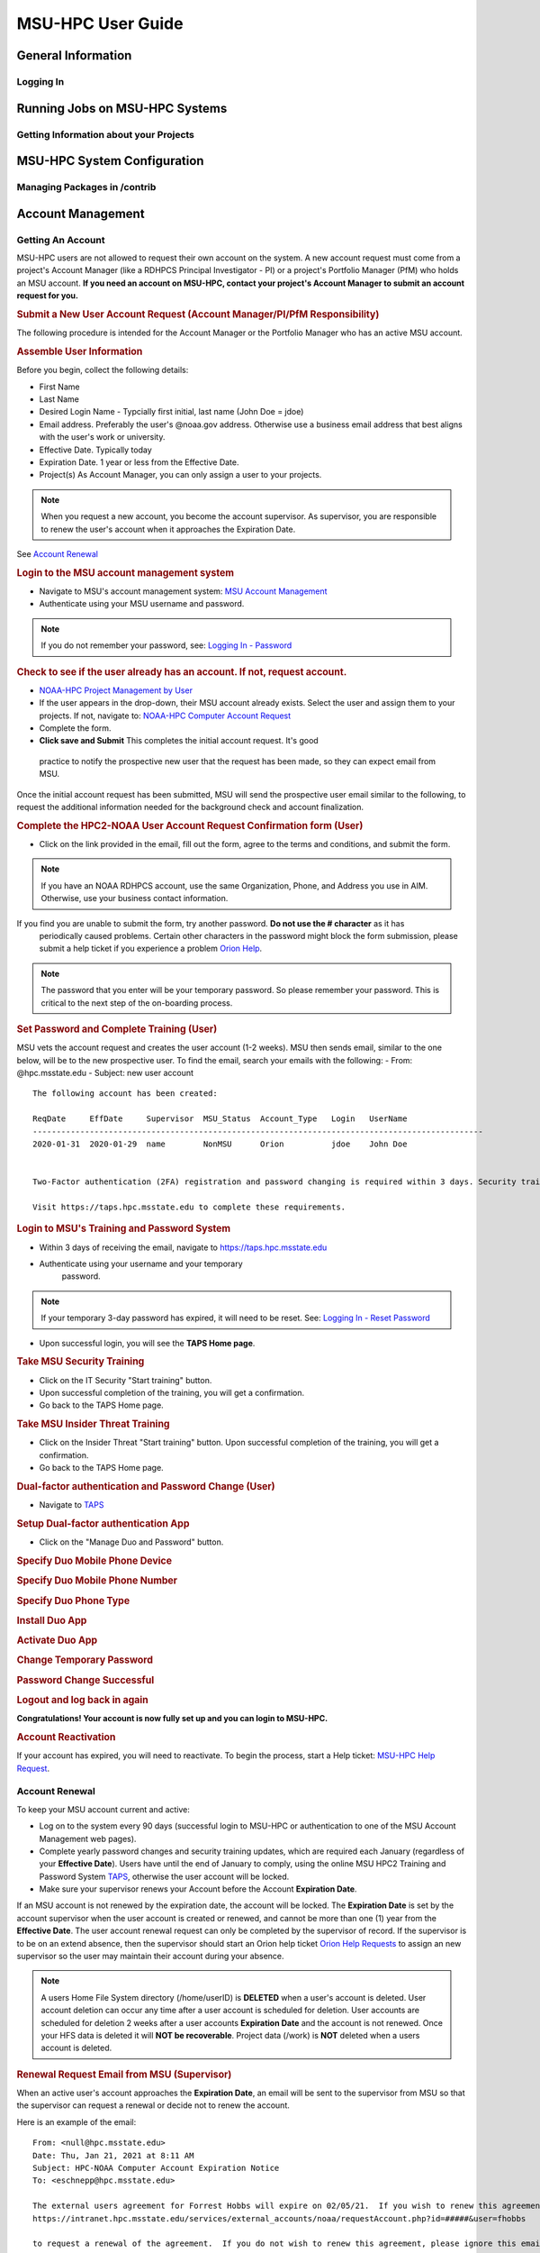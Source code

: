 .. _MSU-HPC-user-guide:

****************
MSU-HPC User Guide
****************

.. _orion-system-overview:

General Information
==========

Logging In
----------

Running Jobs on MSU-HPC Systems
==========

Getting Information about your Projects
----------

MSU-HPC System Configuration
========

Managing Packages in /contrib
--------------------

Account Management
=========

Getting An Account
----------
MSU-HPC users are not allowed to request their own account
on the system. A new account request must come from a project's Account Manager (like a RDHPCS Principal
Investigator - PI) or a project's Portfolio Manager (PfM) who holds an MSU account.
**If you need an account on MSU-HPC, contact your
project's Account Manager to submit an account request for
you.**

.. rubric:: **Submit a New User Account Request (Account Manager/PI/PfM Responsibility)**
The following procedure is intended for the Account Manager
or the Portfolio Manager who has an active MSU account.

.. rubric:: **Assemble User Information**
Before you begin, collect the following details:

-  First Name
-  Last Name
-  Desired Login Name - Typcially first initial, last name
   (John Doe = jdoe)
-  Email address. Preferably the user's @noaa.gov address.
   Otherwise use a business email address that best aligns
   with the user's work or university.
-  Effective Date. Typically today
-  Expiration Date. 1 year or less from the Effective Date.
-  Project(s) As Account Manager, you can only assign a user
   to your projects.

.. Note::
    When you request a new account, you become the
    account supervisor. As supervisor, you are responsible to
    renew the user's account when it approaches the Expiration
    Date. 
    
See `Account Renewal <https://oriondocs.rdhpcs.noaa.gov/wiki/index.php/Account_Renewal>`__

.. rubric:: **Login to the MSU account management
   system**

-  Navigate to MSU's account management system: `MSU Account
   Management <https://intranet.hpc.msstate.edu/services/external_accounts/noaa>`__
-  Authenticate using your MSU username and password.

.. Note::
    If you do not remember your password, see: `Logging In - Password <https://oriondocs.rdhpcs.noaa.gov/wiki/index.php/Logging_in#Password>`__

.. rubric:: **Check to see if the user already has an
   account. If not, request account.**

-  `NOAA-HPC Project Management by User <https://intranet.hpc.msstate.edu/services/external_accounts/noaa/manageProjects.php>`__
-  If the user appears in the drop-down, their MSU account
   already exists. Select the user and assign them to your
   projects. If not, navigate to: `NOAA-HPC Computer Account Request <https://intranet.hpc.msstate.edu/services/external_accounts/noaa/requestAccount.php>`__
-  Complete the form.
-  **Click save and Submit** This completes the initial account request. It's good
  practice to notify the prospective new user that the
  request has been made, so they can expect email from MSU.

Once the initial account request has been submitted, MSU
will send the prospective user email similar to the
following, to request the additional information needed for
the background check and account finalization.

.. code-block::
   From: help@hpc.msstate.edu
   Date: Fri, Jan 31, 2020 at 12:21 PM
   Subject: NOAA-HPC Users Agreement confirmation
   To: <john.doe@noaa.gov>

   A computer account request has been submitted to the the Mississippi State University High Performance Computing Collaboratory (MSU HPC2) on your behalf.  In order to facilitate continued processing of this account request, you must complete the application via the below web address.

   `<https://www.hpc.msstate.edu/computing/external_accounts/noaa/confirmAccount.php>`__

   This request will be removed from the queue if no response is received by 02/14/20.

   For problems related to your computer account request, please reply to this message and provide details of the problem.

   If you received this email in error, you can simply ignore the email.

   -- 
   Systems Administration Team
   High Performance Computing Collaboratory
   Mississippi State University
   help@hpc.msstate.edu

.. rubric:: **Complete the HPC2-NOAA User Account Request Confirmation form (User)**

-  Click on the link provided in the email, fill out the
   form, agree to the terms and conditions, and submit the
   form.

.. note::
    If you have an NOAA RDHPCS account, use the same Organization, Phone, and Address you use in AIM. Otherwise, use your business contact information.

If you find you are unable to submit the form, try another password. **Do not use the # character** as it has
  periodically caused problems. Certain other characters in the password might block the form submission, please
  submit a help ticket if you experience a problem `Orion
  Help <https://oriondocs.rdhpcs.noaa.gov/wiki/index.php/Help_Requests>`__.

.. note:: 
  The password that you enter will be your 
  temporary password. So please remember your password.
  This is critical to the next step of the on-boarding
  process.

.. rubric:: **Set Password and Complete Training (User)**

MSU vets the account request and creates the user account
(1-2 weeks). MSU then sends email, similar to the one below,
will be to the new prospective user. To find the email, search your emails with the following:
-  From: @hpc.msstate.edu
-  Subject: new user account

::

   The following account has been created:

   ReqDate     EffDate     Supervisor  MSU_Status  Account_Type   Login   UserName
   -----------------------------------------------------------------------------------------------
   2020-01-31  2020-01-29  name        NonMSU      Orion          jdoe    John Doe


   Two-Factor authentication (2FA) registration and password changing is required within 3 days. Security training must then be completed before HPC2 resources can be accessed.

   Visit https://taps.hpc.msstate.edu to complete these requirements.


.. rubric:: **Login to MSU's Training and Password System**
-  Within 3 days of receiving the email, navigate to
   `<https://taps.hpc.msstate.edu>`__

- Authenticate using your username and your temporary
   password.

.. note::
    If your temporary 3-day password has expired, it will need to be reset. See: `Logging In - Reset Password <https://oriondocs.rdhpcs.noaa.gov/wiki/index.php/Logging_in#Password>`__

-  Upon successful login, you will see the **TAPS Home
   page**.

.. rubric:: **Take MSU Security Training**

-  Click on the IT Security "Start training" button.
-  Upon successful completion of the training, you will get
   a confirmation.
-  Go back to the TAPS Home page.

.. rubric:: **Take MSU Insider Threat Training**

-  Click on the Insider Threat "Start training" button. Upon successful completion of the training, you will get
   a confirmation.
-  Go back to the TAPS Home page.

.. rubric:: **Dual-factor authentication and Password Change (User)**

-  Navigate to `TAPS <https://taps.hpc.msstate.edu>`_

.. rubric:: **Setup Dual-factor authentication App**
-  Click on the "Manage Duo and Password" button.
.. rubric:: **Specify Duo Mobile Phone Device**
.. rubric:: **Specify Duo Mobile Phone Number**
.. rubric:: **Specify Duo Phone Type**
.. rubric:: **Install Duo App**
.. rubric:: **Activate Duo App**
.. rubric:: **Change Temporary Password**
.. rubric:: **Password Change Successful**
.. rubric:: **Logout and log back in again**

**Congratulations! Your account is now fully set up and you can login to MSU-HPC.**

.. rubric:: **Account Reactivation**

If your account has expired, you will need to reactivate. To
begin the process, start a Help ticket: `MSU-HPC Help
Request <https://oriondocs.rdhpcs.noaa.gov/wiki/index.php/Help_Requests>`__.

         
Account Renewal
----------
To keep your MSU account current and active:

-  Log on to the system every 90 days (successful login to
   MSU-HPC or authentication to one of the MSU Account
   Management web pages).
-  Complete yearly password changes and security training
   updates, which are required each January (regardless of
   your **Effective Date**). Users have until the end of
   January to comply, using the online MSU HPC2 Training and
   Password System `TAPS <https://taps.hpc.msstate.edu/>`__,
   otherwise the user account will be locked.
-  Make sure your supervisor renews your Account before the
   Account **Expiration Date**.

If an MSU account is not renewed by the expiration date, the
account will be locked. The **Expiration Date** is set by
the account supervisor when the user account is created or
renewed, and cannot be more than one (1) year from the
**Effective Date**. The user account renewal request can
only be completed by the supervisor of record. If the
supervisor is to be on an extend absence, then the
supervisor should start an Orion help ticket `Orion Help
Requests </index.php/Help_Requests>`__ to assign an new
supervisor so the user may maintain their account during
your absence.

.. note::
  A users Home File System directory
  (/home/userID) is **DELETED** when a user's account is
  deleted. User account deletion can occur any time after a
  user account is scheduled for deletion. User accounts are
  scheduled for deletion 2 weeks after a user accounts
  **Expiration Date** and the account is not renewed. Once
  your HFS data is deleted it will **NOT be recoverable**.
  Project data (/work) is **NOT** deleted when a users
  account is deleted.

.. rubric:: **Renewal Request Email from MSU (Supervisor)**

When an active user's account approaches the **Expiration
Date**, an email will be sent to the supervisor from MSU so
that the supervisor can request a renewal or decide not to
renew the account.

Here is an example of the email:
::

   From: <null@hpc.msstate.edu>
   Date: Thu, Jan 21, 2021 at 8:11 AM
   Subject: HPC-NOAA Computer Account Expiration Notice
   To: <eschnepp@hpc.msstate.edu>

   The external users agreement for Forrest Hobbs will expire on 02/05/21.  If you wish to renew this agreement, please go to: 
   https://intranet.hpc.msstate.edu/services/external_accounts/noaa/requestAccount.php?id=#####&user=fhobbs

   to request a renewal of the agreement.  If you do not wish to renew this agreement, please ignore this email.
   --
   Systems Administration Team
   High Performance Computing Collaboratory
   Mississippi State University
   help@hpc.msstate.edu

If the renewal time has passed, or the initial account
renewal email was missed, request an account renewal `here:
<https://intranet.hpc.msstate.edu/services/external_accounts/noaa/>`_

.. rubric::  Fill out the NOAA-HPC Computer Account Request Form

-  **Note the Expiration Date in the email.**
-  **Follow the link to open a pre-populated webform.** You
   may be required to provide your MSU login credentials. If
   you don't know your password start an `Orion help
   ticket <https://oriondocs.rdhpcs.noaa.gov/wiki/index.php/Help_Requests>`__.

-  **Verify the email address:** Change if needed.
-  **Set the Effective Date:** The effective date may
   pre-populate with the current date instead of the
   Expiration Date. Change the Effective Date to be the
   Expiration Date in the email.
-  **Set the new Expiration Date:** This should be set to 1
   year after the new Effective Date (if your Effective Date
   is 02/05/21, the Expiration Date should be 02/05/22),
   unless you want the user account to expire sooner than 1
   year. 1 year is the max allowed by MSU.
-  **Save Request when complete**

| This completes the renewal request. The supervisor should
  consider notifying the user that the renewal request has
  been made so they will be vigilant for an email from MSU.
  MSU will email the user to provide additional information
  and confirm the request.

.. rubric:: **HPC2-NOAA User Account Request Confirmation (User)**

Once the account renewal request has been submitted by the
supervisor, an email similar to the one below will be sent
from MSU directly to the user, asking for additional
information and request confirmation.

::

   From: help@HPC.MsState.Edu <help@HPC.MsState.Edu> 
   Sent: January 21, 2021 13:03
   To: forrest.hobbs@noaa.gov
   Subject: NOAA-HPC Users Agreement confirmation

   A computer account request has been submitted to the the Mississippi State University High Performance Computing Collaboratory (MSU HPC2) by Eric Schnepp on your behalf.  In order to facilitate continued processing of this account request, you must complete the application via the below web address.

   https://www.hpc.msstate.edu/computing/external_accounts/noaa/confirmAccount.php?confCode=XXXXXXXX   

   This request will be removed from the queue if no response is received by 02/04/21.

   For problems related to your computer account request, please reply to this message and provide details of the problem. 

   If you received this email in error, you can simply ignore the email. 
   -- 
   Systems Administration Team
   High Performance Computing Collaboratory Mississippi State University 

   help@hpc.msstate.edu

.. rubric::  Fill out the HPC2-NOAA User Account Request Confirmation Form
-  **Click on the link provided in the email**
-  **Fill out the form.**

   -  Your password is your current MSU password. If you
      don't know your password start an `Orion help
      ticket <https://oriondocs.rdhpcs.noaa.gov/wiki/index.php/Help_Requests>`__.
   -  If you have an NOAA RDHPCS account use the same
      Organization, Phone, and Address you use in AIM.
      Otherwise, use your business contact information.

-  **Agree to the terms and conditions, and submit the form.**

| The form will then be submitted back to MSU for final
  approval.
-  If the renewal is approved you will not be notified, and
   your access is maintained.

-  If the renewal is denied the supervisor will be notified
   by email.

Managing Portfolios, Projects and Allocation
----------
.. rubric:: Portfolio Management on MSU-HPC Systems

On the MSU-HPC system, Portfolios, Projects, and Project
Allocations are managed by Portfolio Managers (PfM's) and
Principle Investigators (PI's) the exact same way as they
are for NOAA's RDHPCS systems (Hera/Jet/Gaea/HPSS). The main
difference for Account Management between NOAA RDHPCS
systems and the MSU-HPC system is how Project members
(users) are managed.

.. rubric:: Managing Projects within a Portfolio

Project changes (add or remove a project, changing the PI,
changing compute allocation and disk quota) on MSU-HPC
systems are requested by the Portfolio Manager, who emails
the Orion Help System. Information concerning the help
system can be found `here <https://oriondocs.rdhpcs.noaa.gov/wiki/index.php/Help_Requests>`__

.. note::
Projects with the same name between RDHPCS systems
and MSU-HPC systems will have the same PI, and the MSU-HPC
project must have the same user membership on Hercules and
Orion.

.. note::
The Portfolio Manager is responsible for the
Portfolio across all R&D HPC resources
(MSU-HPC/Hera/Jet/HPSS/Gaea).

.. rubric:: Adding/Removing Project Members

See `Adding/Removing Project
Members <https://oriondocs.rdhpcs.noaa.gov/wiki/index.php/Account_Management_Overview#Adding.2FRemoving_Project_Members>`__

.. rubric:: Managing Allocations

Allocations on this system are managed the exact same
way as they are for NOAA's RDHPCS systems (Hera, Jet etc.)
For more information, please see: `RDHPCS
Allocations <https://rdhpcs-common-docs.rdhpcs.noaa.gov/wiki/index.php/Allocations>`__

Role Accounts
----------
Role accounts are available on the MSU-HPC system. A Role
account allows multiple members of a project to manage a
project's scientific work, including but not limited to
automated workflows.

Mississippi State University's MSU-HPC system has
system-specific policies concerning Role Accounts. These are
required for MSU to remain compliant with their security
controls and security plan.

 .. rubric:: Role Account Policies

 -  A role account is a user account that is shared by one or
    more users.
 -  Role accounts follow the naming convention
    ``role-baseprojectname``.
 -  There can be **only one role account per MSU-HPC project,
    and a role account can be only assigned to a single
    project.**
 -  Role accounts are managed by the same Account Managers as
    the base project.
 -  A role account is managed like a project (ex. membership
    is managed by the Account Managers on the "NOAA-HPC
    Project Management by Project" page). Any MSU-HPC user
    can be a member of the role account, but it is
    recommended that they also be a member of the base
    project.
 -  Role accounts are only created with approval of one of
    the base projects Account Managers (Portfolio Mgr or PI).
 -  No passwords or Duo will be assigned to Role accounts.
 -  Role accounts may be used for setting up unattended data
    transfers via SSH key pairs
 -  Role accounts may run jobs, utilize cron services, and be
    used to manage "contrib" directories.

 -  Access to the Role account shall be done via the
    ``sudo -su role-PROJECTNAME`` command.
 -  The sudo command can be run on Login, Development, and
    DTN nodes.

 .. rubric:: To Request and/or perform Management on a Role Account
 -  The PI or PfM should submit a request by emailing the
    Help Desk at "rdhpcs.orion.help@noaa.gov".
 -  The request should include:

    -  Name:
    -  PI:
    -  Project:
    -  Users:

 -  The Role account will be created and the PI will be
    assigned as the Account Manager. As with projects, the PI
    may request that additional Account Managers be assigned
    as well.
 -  The PI/Account Managers must use the "Project Management"
    web form to add and remove users from their Role account.

         
Help, Policies, Best Practices, Issues
============

MSU-HPC Help Requests
---------------

Known Issues
------------

Policies and Best Practices
---------------------

Protecting Restricted Data
----------------

User Training and Notifications
-------------------

FAQs
============
